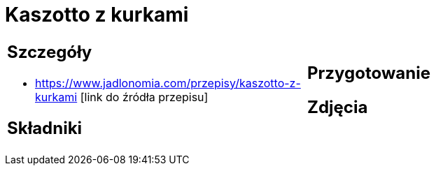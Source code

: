 = Kaszotto z kurkami

[cols=".<a,.<a"]
[frame=none]
[grid=none]
|===
|
== Szczegóły
* https://www.jadlonomia.com/przepisy/kaszotto-z-kurkami [link do źródła przepisu]

== Składniki

|
== Przygotowanie

== Zdjęcia
|===

